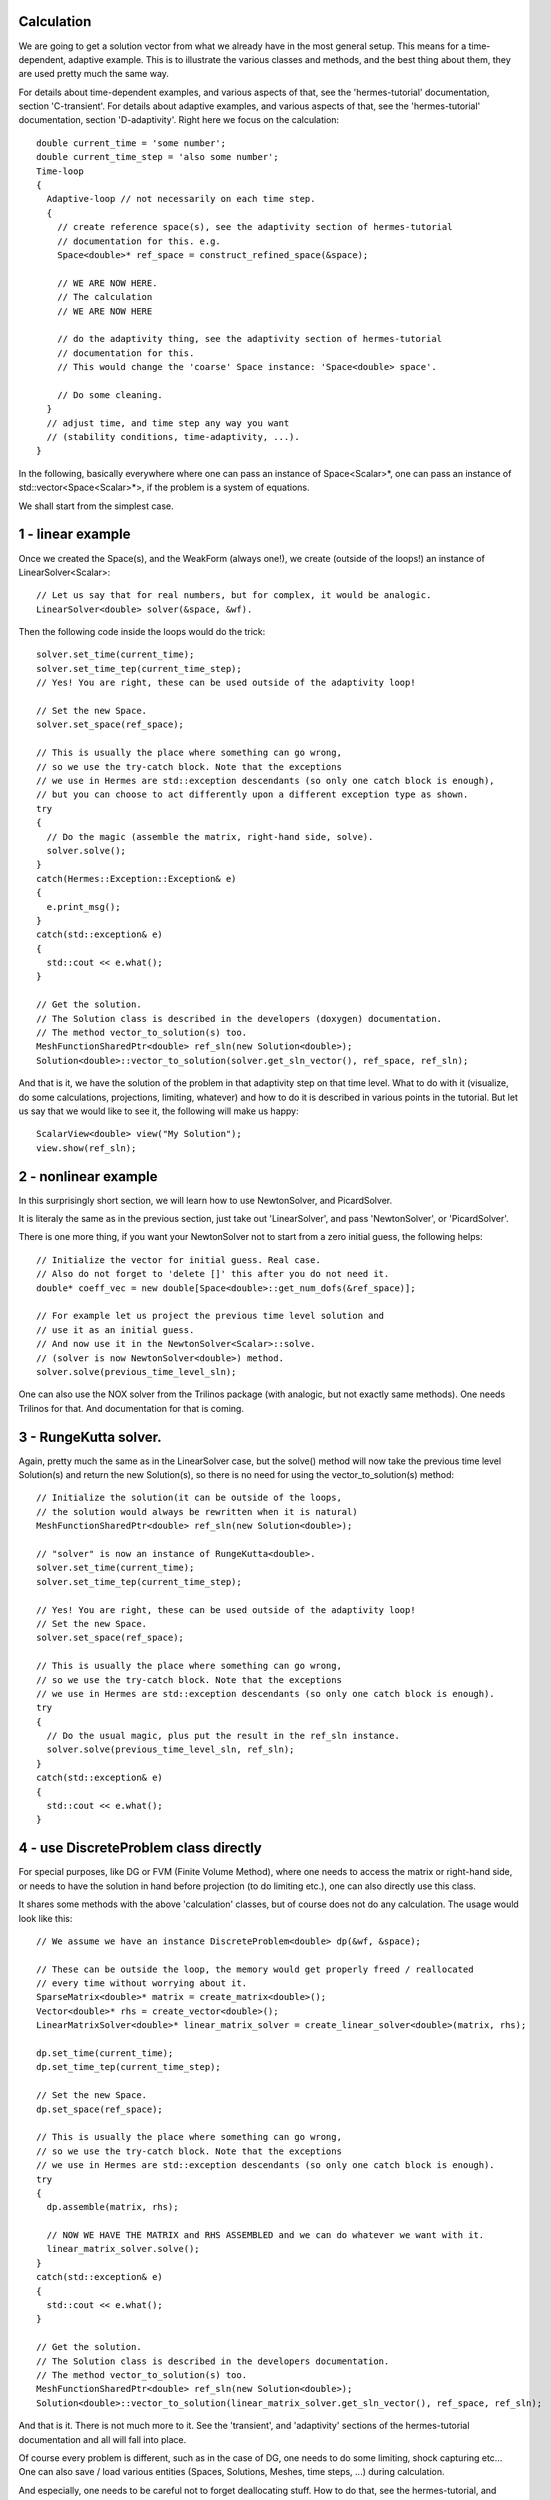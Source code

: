 Calculation
~~~~~~~~~~~~
We are going to get a solution vector from what we already have in the most general setup. This means for a time-dependent, adaptive example. 
This is to illustrate the various classes and methods, and the best thing about them, they are used pretty much the same way. 

For details about time-dependent examples, and various aspects of that, see the 'hermes-tutorial' documentation, section 'C-transient'.
For details about adaptive examples, and various aspects of that, see the 'hermes-tutorial' documentation, section 'D-adaptivity'.
Right here we focus on the calculation::
 
    double current_time = 'some number';
    double current_time_step = 'also some number';
    Time-loop
    {
      Adaptive-loop // not necessarily on each time step.
      {
        // create reference space(s), see the adaptivity section of hermes-tutorial
        // documentation for this. e.g.
        Space<double>* ref_space = construct_refined_space(&space);
      
        // WE ARE NOW HERE.
        // The calculation
        // WE ARE NOW HERE
        
        // do the adaptivity thing, see the adaptivity section of hermes-tutorial
        // documentation for this.
        // This would change the 'coarse' Space instance: 'Space<double> space'.
        
        // Do some cleaning.
      }
      // adjust time, and time step any way you want
      // (stability conditions, time-adaptivity, ...).
    }

In the following, basically everywhere where one can pass an instance of Space<Scalar>*, one can pass 
an instance of std::vector<Space<Scalar>*>, if the problem is a system of equations.

We shall start from the simplest case. 

1 - linear example
~~~~~~~~~~~~~~~~~~

Once we created the Space(s), and the WeakForm (always one!), we create (outside of the loops!) an instance of LinearSolver<Scalar>::

    // Let us say that for real numbers, but for complex, it would be analogic.
    LinearSolver<double> solver(&space, &wf).

Then the following code inside the loops would do the trick::

    solver.set_time(current_time);
    solver.set_time_tep(current_time_step);
    // Yes! You are right, these can be used outside of the adaptivity loop!
    
    // Set the new Space.
    solver.set_space(ref_space);
    
    // This is usually the place where something can go wrong,
    // so we use the try-catch block. Note that the exceptions 
    // we use in Hermes are std::exception descendants (so only one catch block is enough),
    // but you can choose to act differently upon a different exception type as shown.
    try
    {
      // Do the magic (assemble the matrix, right-hand side, solve).
      solver.solve();
    }
    catch(Hermes::Exception::Exception& e)
    {
      e.print_msg();
    }
    catch(std::exception& e)
    {
      std::cout << e.what();
    }
    
    // Get the solution.
    // The Solution class is described in the developers (doxygen) documentation.
    // The method vector_to_solution(s) too.
    MeshFunctionSharedPtr<double> ref_sln(new Solution<double>);
    Solution<double>::vector_to_solution(solver.get_sln_vector(), ref_space, ref_sln);
    
And that is it, we have the solution of the problem in that adaptivity step on that time level. What to do with it (visualize, do some calculations, projections, limiting, whatever) and how to do it is described in various points in the tutorial.
But let us say that we would like to see it, the following will make us happy::

    ScalarView<double> view("My Solution");
    view.show(ref_sln);

2 - nonlinear example
~~~~~~~~~~~~~~~~~~~~~

In this surprisingly short section, we will learn how to use NewtonSolver, and PicardSolver.

It is literaly the same as in the previous section, just take out 'LinearSolver', and pass 'NewtonSolver', or 'PicardSolver'.
    
There is one more thing, if you want your NewtonSolver not to start from a zero initial guess, the following helps::

    // Initialize the vector for initial guess. Real case.
    // Also do not forget to 'delete []' this after you do not need it.
    double* coeff_vec = new double[Space<double>::get_num_dofs(&ref_space)];
    
    // For example let us project the previous time level solution and
    // use it as an initial guess.
    // And now use it in the NewtonSolver<Scalar>::solve.
    // (solver is now NewtonSolver<double>) method.
    solver.solve(previous_time_level_sln);
    
One can also use the NOX solver from the Trilinos package (with analogic, but not exactly same methods). One needs Trilinos for that. And documentation for that is coming.

3 - RungeKutta solver.
~~~~~~~~~~~~~~~~~~~~~~

Again, pretty much the same as in the LinearSolver case, but the solve() method will now take the previous time level Solution(s) and return the new Solution(s), so there is no need for using the vector_to_solution(s) method::

    // Initialize the solution(it can be outside of the loops,
    // the solution would always be rewritten when it is natural)
    MeshFunctionSharedPtr<double> ref_sln(new Solution<double>);
    
    // "solver" is now an instance of RungeKutta<double>.
    solver.set_time(current_time);
    solver.set_time_tep(current_time_step);
    
    // Yes! You are right, these can be used outside of the adaptivity loop!
    // Set the new Space.
    solver.set_space(ref_space);
    
    // This is usually the place where something can go wrong,
    // so we use the try-catch block. Note that the exceptions
    // we use in Hermes are std::exception descendants (so only one catch block is enough).
    try
    {
      // Do the usual magic, plus put the result in the ref_sln instance.
      solver.solve(previous_time_level_sln, ref_sln);
    }
    catch(std::exception& e)
    {
      std::cout << e.what();
    }

4 - use DiscreteProblem class directly
~~~~~~~~~~~~~~~~~~~~~~~~~~~~~~~~~~~~~~

For special purposes, like DG or FVM (Finite Volume Method), where one needs to access the matrix or right-hand side, or needs to have the solution in hand before projection (to do limiting etc.), one can also directly use this class.

It shares some methods with the above 'calculation' classes, but of course does not do any calculation. The usage would look like this::

    // We assume we have an instance DiscreteProblem<double> dp(&wf, &space);
    
    // These can be outside the loop, the memory would get properly freed / reallocated
    // every time without worrying about it.
    SparseMatrix<double>* matrix = create_matrix<double>();
    Vector<double>* rhs = create_vector<double>();
    LinearMatrixSolver<double>* linear_matrix_solver = create_linear_solver<double>(matrix, rhs);
    
    dp.set_time(current_time);
    dp.set_time_tep(current_time_step);
    
    // Set the new Space.
    dp.set_space(ref_space);
    
    // This is usually the place where something can go wrong,
    // so we use the try-catch block. Note that the exceptions 
    // we use in Hermes are std::exception descendants (so only one catch block is enough).
    try
    {
      dp.assemble(matrix, rhs);
      
      // NOW WE HAVE THE MATRIX and RHS ASSEMBLED and we can do whatever we want with it.
      linear_matrix_solver.solve();
    }
    catch(std::exception& e)
    {
      std::cout << e.what();
    }
    
    // Get the solution.
    // The Solution class is described in the developers documentation.
    // The method vector_to_solution(s) too.
    MeshFunctionSharedPtr<double> ref_sln(new Solution<double>);
    Solution<double>::vector_to_solution(linear_matrix_solver.get_sln_vector(), ref_space, ref_sln);
    
And that is it. There is not much more to it. See the 'transient', and 'adaptivity' sections of the hermes-tutorial documentation and all will fall into place.

Of course every problem is different, such as in the case of DG, one needs to do some limiting, shock capturing etc...
One can also save / load various entities (Spaces, Solutions, Meshes, time steps, ...) during calculation.

And especially, one needs to be careful not to forget deallocating stuff. How to do that, see the hermes-tutorial, and hermes-examples repositories. The examples there should be done properly.